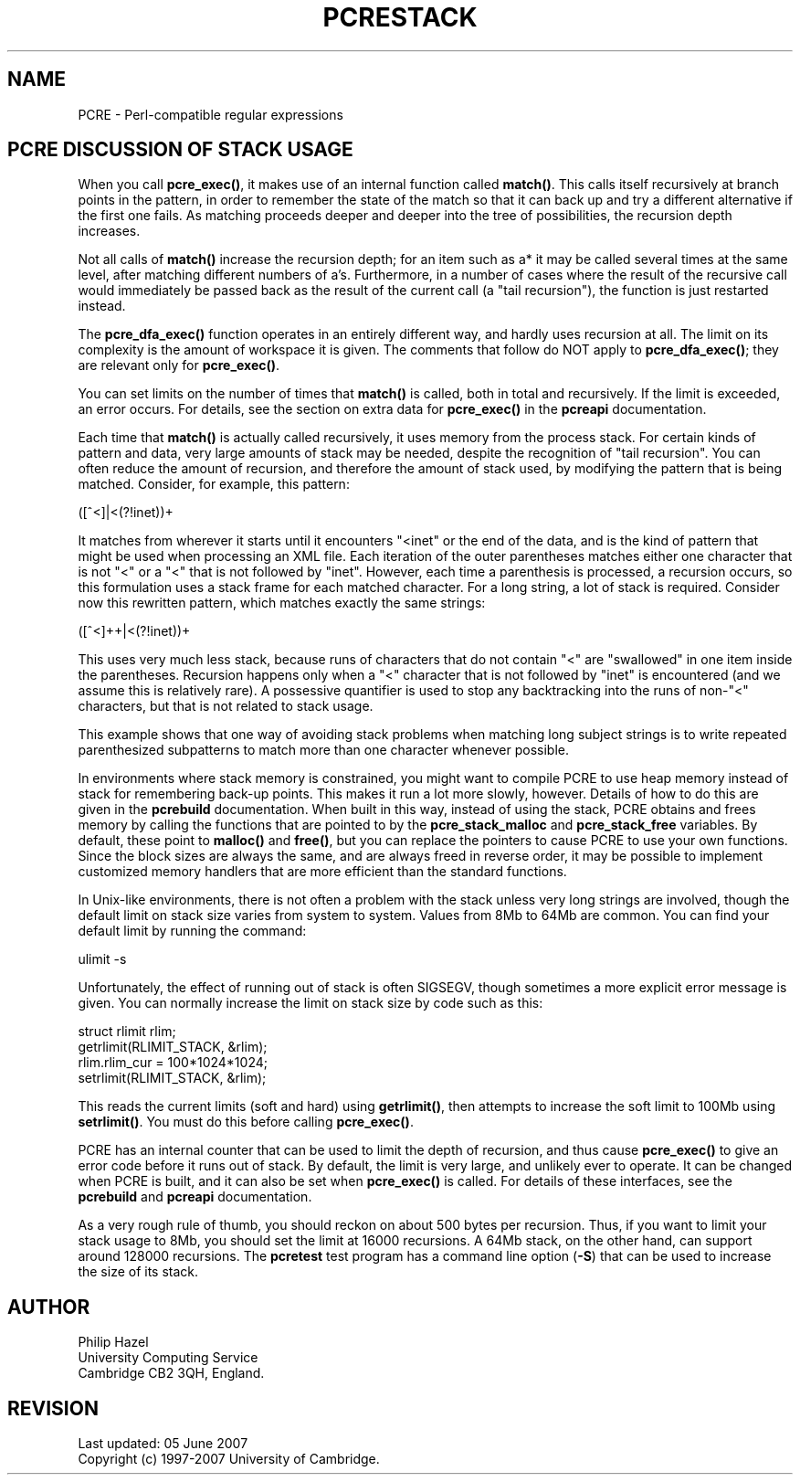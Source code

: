 .TH PCRESTACK 3
.SH NAME
PCRE - Perl-compatible regular expressions
.SH "PCRE DISCUSSION OF STACK USAGE"
.rs
.sp
When you call \fBpcre_exec()\fP, it makes use of an internal function called
\fBmatch()\fP. This calls itself recursively at branch points in the pattern,
in order to remember the state of the match so that it can back up and try a
different alternative if the first one fails. As matching proceeds deeper and
deeper into the tree of possibilities, the recursion depth increases.
.P
Not all calls of \fBmatch()\fP increase the recursion depth; for an item such
as a* it may be called several times at the same level, after matching
different numbers of a's. Furthermore, in a number of cases where the result of
the recursive call would immediately be passed back as the result of the
current call (a "tail recursion"), the function is just restarted instead.
.P
The \fBpcre_dfa_exec()\fP function operates in an entirely different way, and
hardly uses recursion at all. The limit on its complexity is the amount of
workspace it is given. The comments that follow do NOT apply to
\fBpcre_dfa_exec()\fP; they are relevant only for \fBpcre_exec()\fP.
.P
You can set limits on the number of times that \fBmatch()\fP is called, both in
total and recursively. If the limit is exceeded, an error occurs. For details,
see the
.\" HTML <a href="pcreapi.html#extradata">
.\" </a>
section on extra data for \fBpcre_exec()\fP
.\"
in the
.\" HREF
\fBpcreapi\fP
.\"
documentation.
.P
Each time that \fBmatch()\fP is actually called recursively, it uses memory
from the process stack. For certain kinds of pattern and data, very large
amounts of stack may be needed, despite the recognition of "tail recursion".
You can often reduce the amount of recursion, and therefore the amount of stack
used, by modifying the pattern that is being matched. Consider, for example,
this pattern:
.sp
  ([^<]|<(?!inet))+
.sp
It matches from wherever it starts until it encounters "<inet" or the end of
the data, and is the kind of pattern that might be used when processing an XML
file. Each iteration of the outer parentheses matches either one character that
is not "<" or a "<" that is not followed by "inet". However, each time a
parenthesis is processed, a recursion occurs, so this formulation uses a stack
frame for each matched character. For a long string, a lot of stack is
required. Consider now this rewritten pattern, which matches exactly the same
strings:
.sp
  ([^<]++|<(?!inet))+
.sp
This uses very much less stack, because runs of characters that do not contain
"<" are "swallowed" in one item inside the parentheses. Recursion happens only
when a "<" character that is not followed by "inet" is encountered (and we
assume this is relatively rare). A possessive quantifier is used to stop any
backtracking into the runs of non-"<" characters, but that is not related to
stack usage.
.P
This example shows that one way of avoiding stack problems when matching long
subject strings is to write repeated parenthesized subpatterns to match more
than one character whenever possible.
.P
In environments where stack memory is constrained, you might want to compile
PCRE to use heap memory instead of stack for remembering back-up points. This
makes it run a lot more slowly, however. Details of how to do this are given in
the
.\" HREF
\fBpcrebuild\fP
.\"
documentation. When built in this way, instead of using the stack, PCRE obtains
and frees memory by calling the functions that are pointed to by the
\fBpcre_stack_malloc\fP and \fBpcre_stack_free\fP variables. By default, these
point to \fBmalloc()\fP and \fBfree()\fP, but you can replace the pointers to
cause PCRE to use your own functions. Since the block sizes are always the
same, and are always freed in reverse order, it may be possible to implement
customized memory handlers that are more efficient than the standard functions.
.P
In Unix-like environments, there is not often a problem with the stack unless
very long strings are involved, though the default limit on stack size varies
from system to system. Values from 8Mb to 64Mb are common. You can find your
default limit by running the command:
.sp
  ulimit -s
.sp
Unfortunately, the effect of running out of stack is often SIGSEGV, though
sometimes a more explicit error message is given. You can normally increase the
limit on stack size by code such as this:
.sp
  struct rlimit rlim;
  getrlimit(RLIMIT_STACK, &rlim);
  rlim.rlim_cur = 100*1024*1024;
  setrlimit(RLIMIT_STACK, &rlim);
.sp
This reads the current limits (soft and hard) using \fBgetrlimit()\fP, then
attempts to increase the soft limit to 100Mb using \fBsetrlimit()\fP. You must
do this before calling \fBpcre_exec()\fP.
.P
PCRE has an internal counter that can be used to limit the depth of recursion,
and thus cause \fBpcre_exec()\fP to give an error code before it runs out of
stack. By default, the limit is very large, and unlikely ever to operate. It
can be changed when PCRE is built, and it can also be set when
\fBpcre_exec()\fP is called. For details of these interfaces, see the
.\" HREF
\fBpcrebuild\fP
.\"
and
.\" HREF
\fBpcreapi\fP
.\"
documentation.
.P
As a very rough rule of thumb, you should reckon on about 500 bytes per
recursion. Thus, if you want to limit your stack usage to 8Mb, you
should set the limit at 16000 recursions. A 64Mb stack, on the other hand, can
support around 128000 recursions. The \fBpcretest\fP test program has a command
line option (\fB-S\fP) that can be used to increase the size of its stack.
.
.
.SH AUTHOR
.rs
.sp
.nf
Philip Hazel
University Computing Service
Cambridge CB2 3QH, England.
.fi
.
.
.SH REVISION
.rs
.sp
.nf
Last updated: 05 June 2007
Copyright (c) 1997-2007 University of Cambridge.
.fi
